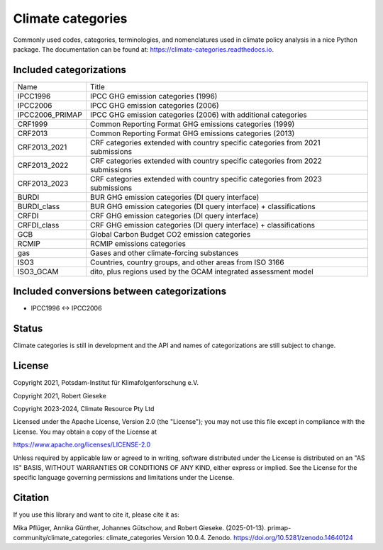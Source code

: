 ==================
Climate categories
==================


.. image:: https://img.shields.io/pypi/v/climate_categories.svg
        :target: https://pypi.python.org/pypi/climate_categories

.. image:: https://readthedocs.org/projects/climate-categories/badge/?version=latest
        :target: https://climate-categories.readthedocs.io/en/latest/?badge=latest
        :alt: Documentation Status

.. image:: https://zenodo.org/badge/DOI/10.5281/zenodo.4590232.svg
        :target: https://doi.org/10.5281/zenodo.4590232

Commonly used codes, categories, terminologies, and nomenclatures used in climate
policy analysis in a nice Python package.
The documentation can be found at: https://climate-categories.readthedocs.io.

Included categorizations
------------------------

===============  ==================================================================
Name             Title
---------------  ------------------------------------------------------------------
IPCC1996         IPCC GHG emission categories (1996)
IPCC2006         IPCC GHG emission categories (2006)
IPCC2006_PRIMAP  IPCC GHG emission categories (2006) with additional categories
CRF1999          Common Reporting Format GHG emissions categories (1999)
CRF2013          Common Reporting Format GHG emissions categories (2013)
CRF2013_2021     CRF categories extended with country specific categories from
                 2021 submissions
CRF2013_2022     CRF categories extended with country specific categories from
                 2022 submissions
CRF2013_2023     CRF categories extended with country specific categories from
                 2023 submissions
BURDI            BUR GHG emission categories (DI query interface)
BURDI_class      BUR GHG emission categories (DI query interface) + classifications
CRFDI            CRF GHG emission categories (DI query interface)
CRFDI_class      CRF GHG emission categories (DI query interface) + classifications
GCB              Global Carbon Budget CO2 emission categories
RCMIP            RCMIP emissions categories
gas              Gases and other climate-forcing substances
ISO3             Countries, country groups, and other areas from ISO 3166
ISO3_GCAM        dito, plus regions used by the GCAM integrated assessment model
===============  ==================================================================

Included conversions between categorizations
--------------------------------------------

* IPCC1996 <-> IPCC2006

Status
------
Climate categories is still in development and the API and names of categorizations
are still subject to change.

License
-------
Copyright 2021, Potsdam-Institut für Klimafolgenforschung e.V.

Copyright 2021, Robert Gieseke

Copyright 2023-2024, Climate Resource Pty Ltd

Licensed under the Apache License, Version 2.0 (the "License"); you may not use this
file except in compliance with the License. You may obtain a copy of the License at

https://www.apache.org/licenses/LICENSE-2.0

Unless required by applicable law or agreed to in writing, software distributed under
the License is distributed on an "AS IS" BASIS, WITHOUT WARRANTIES OR CONDITIONS OF ANY
KIND, either express or implied. See the License for the specific language governing
permissions and limitations under the License.

Citation
--------
If you use this library and want to cite it, please cite it as:

Mika Pflüger, Annika Günther, Johannes Gütschow, and Robert Gieseke. (2025-01-13).
primap-community/climate_categories: climate_categories Version 10.0.4.
Zenodo. https://doi.org/10.5281/zenodo.14640124
